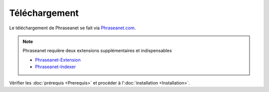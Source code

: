 Téléchargement
==============

Le téléchargement de Phraseanet se fait via `Phraseanet.com`_.

.. note::

    Phraseanet requière deux extensions supplémentaires et indispensables

    - `Phraseanet-Extension`_
    - `Phraseanet-Indexer`_

Vérifier les :doc:`prérequis <Prerequis>` et procéder à l':doc:`installation <Installation>`.

.. _Phraseanet-Extension: http://github.com/alchemy-fr/Phraseanet-Extension
.. _Phraseanet-Indexer: http://github.com/alchemy-fr/Phraseanet-Indexer
.. _Phraseanet.com: https://www.phraseanet.com/download/
